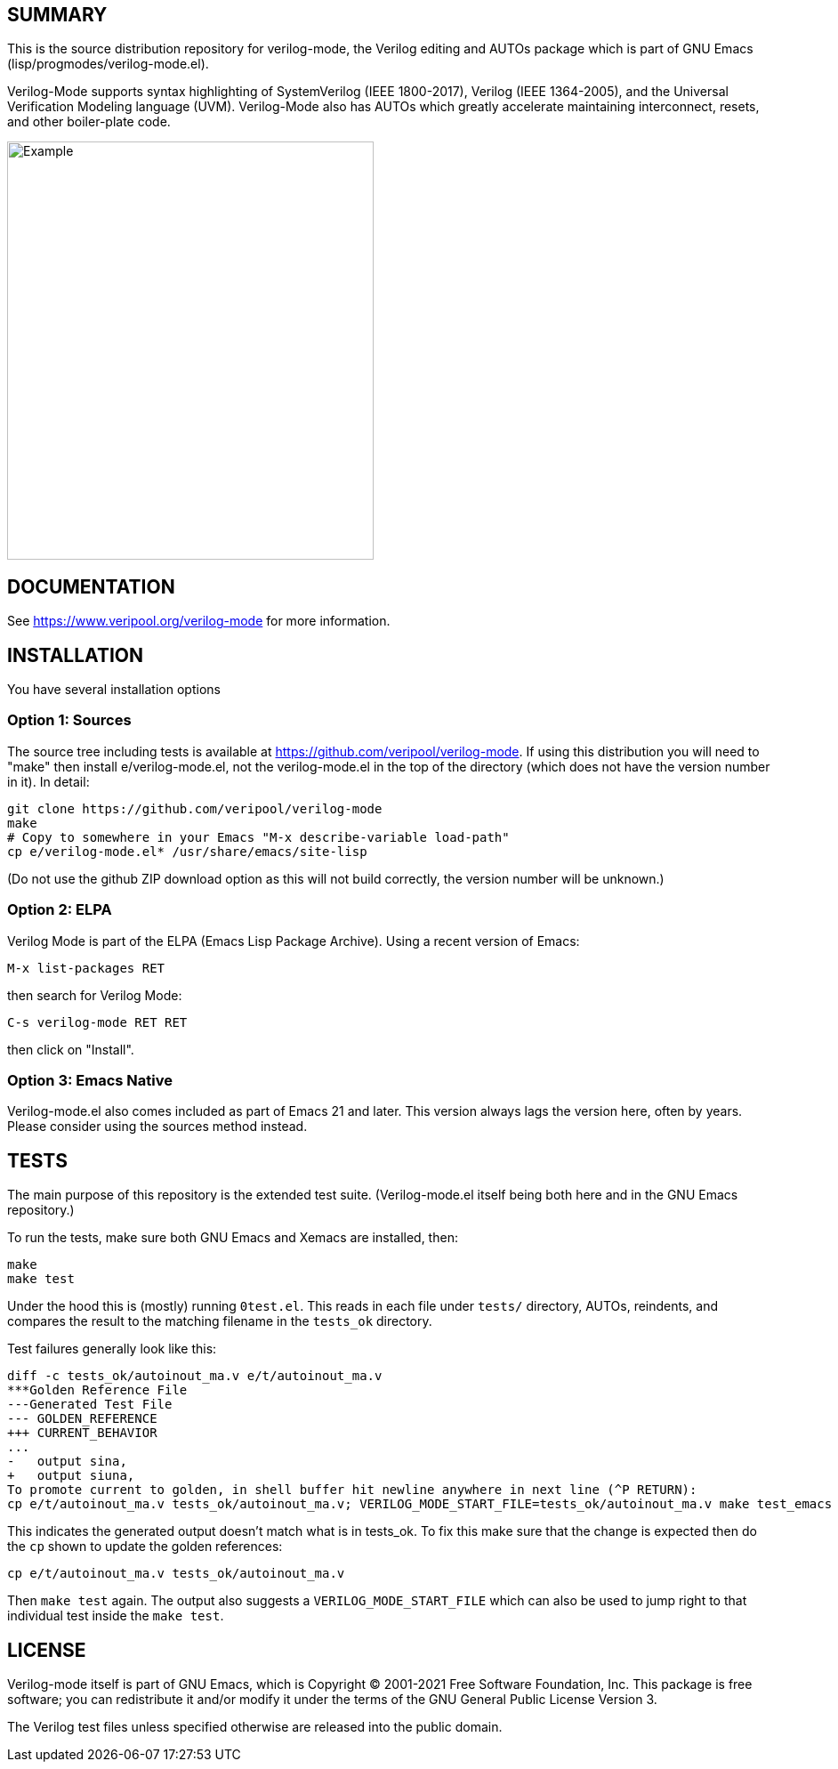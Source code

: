 :!toc:

ifdef::env-github[]
image:https://img.shields.io/badge/License-GPL%20v3-blue.svg[license GPLv3,link=https://www.gnu.org/licenses/gpl-3.0]
image:https://github.com/veripool/verilog-mode/workflows/build/badge.svg[Build Status (GitHub),link=https://github.com/veripool/verilog-mode/actions?query=workflow%3Abuild]
endif::[]

== SUMMARY

This is the source distribution repository for verilog-mode, the Verilog
editing and AUTOs package which is part of GNU Emacs
(lisp/progmodes/verilog-mode.el).

Verilog-Mode supports syntax highlighting of SystemVerilog (IEEE
1800-2017), Verilog (IEEE 1364-2005), and the Universal Verification
Modeling language (UVM).  Verilog-Mode also has AUTOs which greatly
accelerate maintaining interconnect, resets, and other boiler-plate code.

image:https://www.veripool.org/img/verilogmode_post.gif[Example,412,470]

== DOCUMENTATION

See https://www.veripool.org/verilog-mode for more information.

== INSTALLATION

You have several installation options

=== Option 1: Sources

The source tree including tests is available at
https://github.com/veripool/verilog-mode. If using this distribution you
will need to "make" then install e/verilog-mode.el, not the verilog-mode.el
in the top of the directory (which does not have the version number in it).
In detail:
   
   git clone https://github.com/veripool/verilog-mode
   make
   # Copy to somewhere in your Emacs "M-x describe-variable load-path"
   cp e/verilog-mode.el* /usr/share/emacs/site-lisp

(Do not use the github ZIP download option as this will not build
correctly, the version number will be unknown.)

=== Option 2: ELPA

Verilog Mode is part of the ELPA (Emacs Lisp Package Archive). Using a
recent version of Emacs:

   M-x list-packages RET

then search for Verilog Mode:

   C-s verilog-mode RET RET

then click on "Install".

=== Option 3: Emacs Native

Verilog-mode.el also comes included as part of Emacs 21 and later. This
version always lags the version here, often by years. Please consider using
the sources method instead.

== TESTS

The main purpose of this repository is the extended test suite.
(Verilog-mode.el itself being both here and in the GNU Emacs repository.)

To run the tests, make sure both GNU Emacs and Xemacs are installed, then:

   make
   make test

Under the hood this is (mostly) running `0test.el`.  This reads in each
file under `tests/` directory, AUTOs, reindents, and compares the result to
the matching filename in the `tests_ok` directory.

Test failures generally look like this:

   diff -c tests_ok/autoinout_ma.v e/t/autoinout_ma.v
   ***Golden Reference File
   ---Generated Test File
   --- GOLDEN_REFERENCE
   +++ CURRENT_BEHAVIOR
   ...
   -   output sina,
   +   output siuna,
   To promote current to golden, in shell buffer hit newline anywhere in next line (^P RETURN):
   cp e/t/autoinout_ma.v tests_ok/autoinout_ma.v; VERILOG_MODE_START_FILE=tests_ok/autoinout_ma.v make test_emacs

This indicates the generated output doesn't match what is in tests_ok.  To
fix this make sure that the change is expected then do the `cp` shown to
update the golden references:

   cp e/t/autoinout_ma.v tests_ok/autoinout_ma.v

Then `make test` again.  The output also suggests a
`VERILOG_MODE_START_FILE` which can also be used to jump right to that
individual test inside the `make test`.

== LICENSE

Verilog-mode itself is part of GNU Emacs, which is Copyright (C) 2001-2021
Free Software Foundation, Inc.  This package is free software; you can
redistribute it and/or modify it under the terms of the GNU General Public
License Version 3.

The Verilog test files unless specified otherwise are released into the
public domain.

